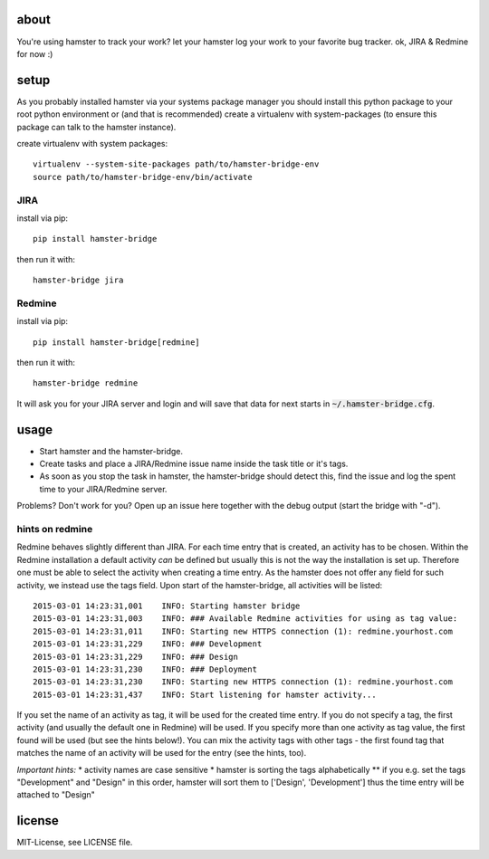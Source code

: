 about
=====
You're using hamster to track your work? let your hamster log your work to your favorite bug tracker. ok, JIRA & Redmine
for now :)

setup
=====
As you probably installed hamster via your systems package manager you should install this python package to your root
python environment or (and that is recommended) create a virtualenv with system-packages (to ensure this package can
talk to the hamster instance).

create virtualenv with system packages::

    virtualenv --system-site-packages path/to/hamster-bridge-env
    source path/to/hamster-bridge-env/bin/activate

JIRA
----

install via pip::

    pip install hamster-bridge

then run it with::

    hamster-bridge jira

Redmine
-------

install via pip::

    pip install hamster-bridge[redmine]

then run it with::

    hamster-bridge redmine

It will ask you for your JIRA server and login and will save that data for next starts in :code:`~/.hamster-bridge.cfg`.

usage
=====
* Start hamster and the hamster-bridge.
* Create tasks and place a JIRA/Redmine issue name inside the task title or it's tags.
* As soon as you stop the task in hamster, the hamster-bridge should detect this, find the issue and log the spent time
  to your JIRA/Redmine server.

Problems? Don't work for you? Open up an issue here together with the debug output (start the bridge with "-d").

hints on redmine
----------------

Redmine behaves slightly different than JIRA. For each time entry that is created, an activity has to be chosen. Within the Redmine installation a default
activity *can* be defined but usually this is not the way the installation is set up. Therefore one must be able to select the activity when creating a time
entry. As the hamster does not offer any field for such activity, we instead use the tags field.
Upon start of the hamster-bridge, all activities will be listed:

::

    2015-03-01 14:23:31,001    INFO: Starting hamster bridge
    2015-03-01 14:23:31,003    INFO: ### Available Redmine activities for using as tag value:
    2015-03-01 14:23:31,011    INFO: Starting new HTTPS connection (1): redmine.yourhost.com
    2015-03-01 14:23:31,229    INFO: ### Development
    2015-03-01 14:23:31,229    INFO: ### Design
    2015-03-01 14:23:31,230    INFO: ### Deployment
    2015-03-01 14:23:31,230    INFO: Starting new HTTPS connection (1): redmine.yourhost.com
    2015-03-01 14:23:31,437    INFO: Start listening for hamster activity...

If you set the name of an activity as tag, it will be used for the created time entry. If you do not specify a tag, the first activity (and usually the default
one in Redmine) will be used. If you specify more than one activity as tag value, the first found will be used (but see the hints below!).
You can mix the activity tags with other tags - the first found tag that matches the name of an activity will be used for the entry (see the hints, too).

*Important hints:*
* activity names are case sensitive
* hamster is sorting the tags alphabetically
** if you e.g. set the tags "Development" and "Design" in this order, hamster will sort them to ['Design', 'Development'] thus the time entry will be attached to "Design"


license
=======
MIT-License, see LICENSE file.